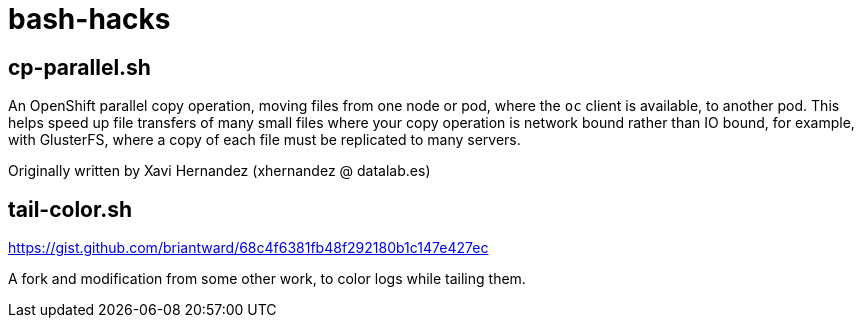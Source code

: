 = bash-hacks

== cp-parallel.sh

An OpenShift parallel copy operation, moving files from one node or pod, where the `oc` client is available, to another pod.  This helps speed up file transfers of many small files where your copy operation is network bound rather than IO bound, for example, with GlusterFS, where a copy of each file must be replicated to many servers.

Originally written by Xavi Hernandez (xhernandez @ datalab.es)

== tail-color.sh

https://gist.github.com/briantward/68c4f6381fb48f292180b1c147e427ec

A fork and modification from some other work, to color logs while tailing them.
